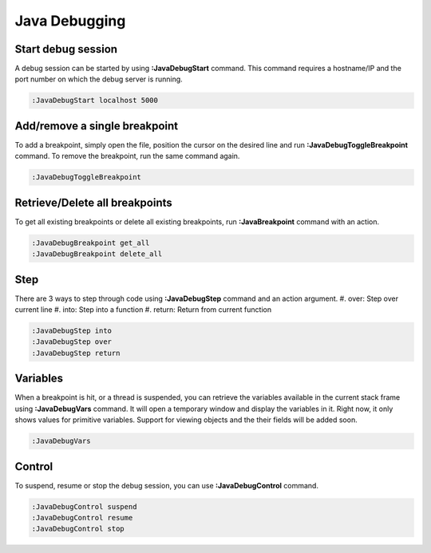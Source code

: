 .. Copyright (C) 2005 - 2014  Eric Van Dewoestine

   This program is free software: you can redistribute it and/or modify
   it under the terms of the GNU General Public License as published by
   the Free Software Foundation, either version 3 of the License, or
   (at your option) any later version.

   This program is distributed in the hope that it will be useful,
   but WITHOUT ANY WARRANTY; without even the implied warranty of
   MERCHANTABILITY or FITNESS FOR A PARTICULAR PURPOSE.  See the
   GNU General Public License for more details.

   You should have received a copy of the GNU General Public License
   along with this program.  If not, see <http://www.gnu.org/licenses/>.

Java Debugging
================

.. _\:JavaDebugStart:

Start debug session
-------------------
A debug session can be started by using **:JavaDebugStart** command.
This command requires a hostname/IP and the port number on which the debug server is running.

.. code-block:: vim

  :JavaDebugStart localhost 5000

.. _\:JavaDebugToggleBreakpoint:

Add/remove a single breakpoint
------------------------------
To add a breakpoint, simply open the file, position the cursor on the desired line and run **:JavaDebugToggleBreakpoint** command.
To remove the breakpoint, run the same command again.

.. code-block:: vim

  :JavaDebugToggleBreakpoint

.. _\:JavaDebugBreakpoint:

Retrieve/Delete all breakpoints
-------------------------------
To get all existing breakpoints or delete all existing breakpoints, run **:JavaBreakpoint** command with an action.

.. code-block:: vim

  :JavaDebugBreakpoint get_all
  :JavaDebugBreakpoint delete_all

.. _\:JavaDebugStep:

Step
----
There are 3 ways to step through code using **:JavaDebugStep** command and an action argument.
#. over: Step over current line
#. into: Step into a function
#. return: Return from current function

.. code-block:: vim

  :JavaDebugStep into
  :JavaDebugStep over
  :JavaDebugStep return

.. _\:JavaDebugVars:

Variables
---------
When a breakpoint is hit, or a thread is suspended, you can retrieve the variables available in the current stack frame
using **:JavaDebugVars** command. It will open a temporary window and display the variables in it.
Right now, it only shows values for primitive variables. Support for viewing objects and the their fields will be added soon.

.. code-block:: vim

  :JavaDebugVars

.. _\:JavaDebugControl:

Control
-------
To suspend, resume or stop the debug session, you can use **:JavaDebugControl** command.
             
.. code-block:: vim

  :JavaDebugControl suspend
  :JavaDebugControl resume
  :JavaDebugControl stop

.. _eclim-user: http://groups.google.com/group/eclim-user
